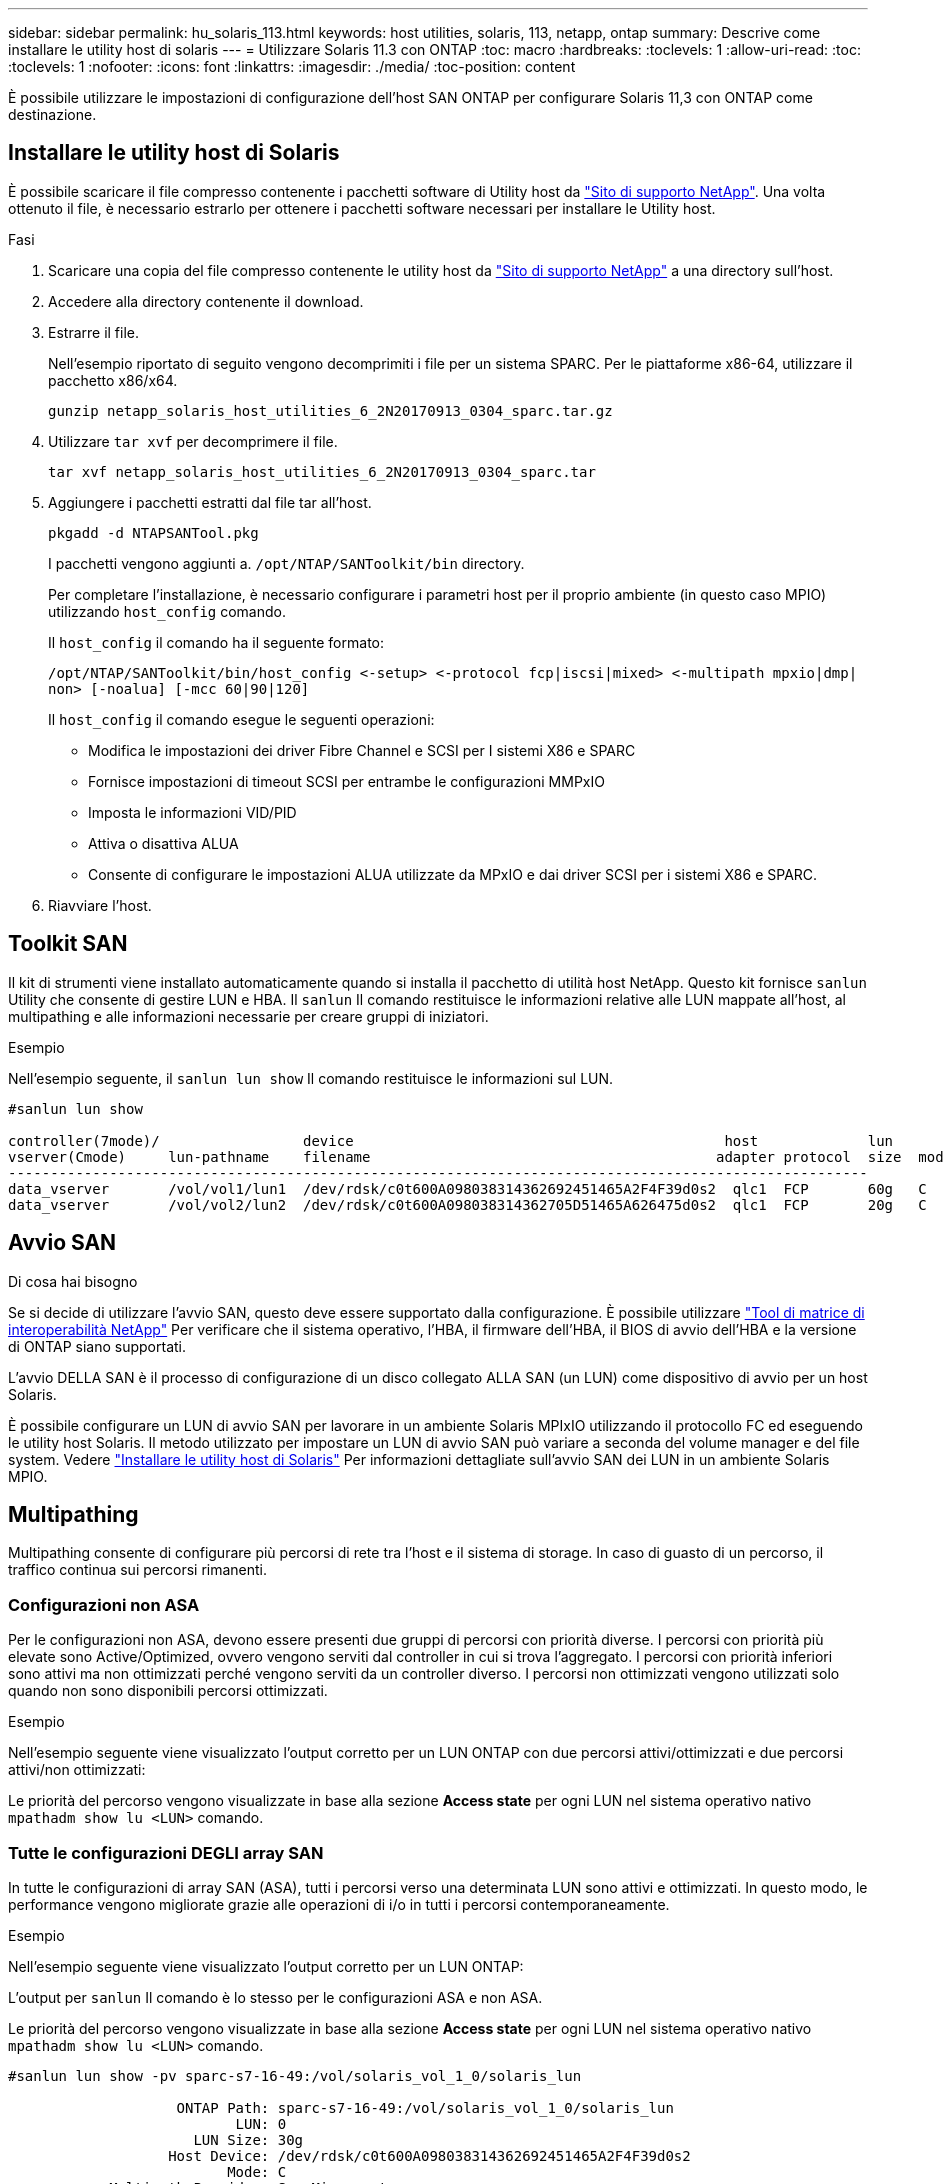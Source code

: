 ---
sidebar: sidebar 
permalink: hu_solaris_113.html 
keywords: host utilities, solaris, 113, netapp, ontap 
summary: Descrive come installare le utility host di solaris 
---
= Utilizzare Solaris 11.3 con ONTAP
:toc: macro
:hardbreaks:
:toclevels: 1
:allow-uri-read: 
:toc: 
:toclevels: 1
:nofooter: 
:icons: font
:linkattrs: 
:imagesdir: ./media/
:toc-position: content


[role="lead"]
È possibile utilizzare le impostazioni di configurazione dell'host SAN ONTAP per configurare Solaris 11,3 con ONTAP come destinazione.



== Installare le utility host di Solaris

È possibile scaricare il file compresso contenente i pacchetti software di Utility host da https://mysupport.netapp.com/site/products/all/details/hostutilities/downloads-tab/download/61343/6.2/downloads["Sito di supporto NetApp"^]. Una volta ottenuto il file, è necessario estrarlo per ottenere i pacchetti software necessari per installare le Utility host.

.Fasi
. Scaricare una copia del file compresso contenente le utility host da https://mysupport.netapp.com/site/products/all/details/hostutilities/downloads-tab/download/61343/6.2/downloads["Sito di supporto NetApp"^] a una directory sull'host.
. Accedere alla directory contenente il download.
. Estrarre il file.
+
Nell'esempio riportato di seguito vengono decomprimiti i file per un sistema SPARC. Per le piattaforme x86-64, utilizzare il pacchetto x86/x64.

+
`gunzip netapp_solaris_host_utilities_6_2N20170913_0304_sparc.tar.gz`

. Utilizzare `tar xvf` per decomprimere il file.
+
`tar xvf netapp_solaris_host_utilities_6_2N20170913_0304_sparc.tar`

. Aggiungere i pacchetti estratti dal file tar all'host.
+
`pkgadd -d NTAPSANTool.pkg`

+
I pacchetti vengono aggiunti a. `/opt/NTAP/SANToolkit/bin` directory.

+
Per completare l'installazione, è necessario configurare i parametri host per il proprio ambiente (in questo caso MPIO) utilizzando `host_config` comando.

+
Il `host_config` il comando ha il seguente formato:

+
`/opt/NTAP/SANToolkit/bin/host_config \<-setup> \<-protocol fcp|iscsi|mixed> \<-multipath mpxio|dmp| non> [-noalua] [-mcc 60|90|120]`

+
Il `host_config` il comando esegue le seguenti operazioni:

+
** Modifica le impostazioni dei driver Fibre Channel e SCSI per I sistemi X86 e SPARC
** Fornisce impostazioni di timeout SCSI per entrambe le configurazioni MMPxIO
** Imposta le informazioni VID/PID
** Attiva o disattiva ALUA
** Consente di configurare le impostazioni ALUA utilizzate da MPxIO e dai driver SCSI per i sistemi X86 e SPARC.


. Riavviare l'host.




== Toolkit SAN

Il kit di strumenti viene installato automaticamente quando si installa il pacchetto di utilità host NetApp. Questo kit fornisce `sanlun` Utility che consente di gestire LUN e HBA. Il `sanlun` Il comando restituisce le informazioni relative alle LUN mappate all'host, al multipathing e alle informazioni necessarie per creare gruppi di iniziatori.

.Esempio
Nell'esempio seguente, il `sanlun lun show` Il comando restituisce le informazioni sul LUN.

[listing]
----
#sanlun lun show

controller(7mode)/                 device                                            host             lun
vserver(Cmode)     lun-pathname    filename                                         adapter protocol  size  mode
------------------------------------------------------------------------------------------------------
data_vserver       /vol/vol1/lun1  /dev/rdsk/c0t600A098038314362692451465A2F4F39d0s2  qlc1  FCP       60g   C
data_vserver       /vol/vol2/lun2  /dev/rdsk/c0t600A098038314362705D51465A626475d0s2  qlc1  FCP       20g   C
----


== Avvio SAN

.Di cosa hai bisogno
Se si decide di utilizzare l'avvio SAN, questo deve essere supportato dalla configurazione. È possibile utilizzare link:https://mysupport.netapp.com/matrix/imt.jsp?components=71102;&solution=1&isHWU&src=IMT["Tool di matrice di interoperabilità NetApp"^] Per verificare che il sistema operativo, l'HBA, il firmware dell'HBA, il BIOS di avvio dell'HBA e la versione di ONTAP siano supportati.

L'avvio DELLA SAN è il processo di configurazione di un disco collegato ALLA SAN (un LUN) come dispositivo di avvio per un host Solaris.

È possibile configurare un LUN di avvio SAN per lavorare in un ambiente Solaris MPIxIO utilizzando il protocollo FC ed eseguendo le utility host Solaris. Il metodo utilizzato per impostare un LUN di avvio SAN può variare a seconda del volume manager e del file system. Vedere https://docs.netapp.com/us-en/ontap-sanhost/hu_solaris_62.html["Installare le utility host di Solaris"^] Per informazioni dettagliate sull'avvio SAN dei LUN in un ambiente Solaris MPIO.



== Multipathing

Multipathing consente di configurare più percorsi di rete tra l'host e il sistema di storage. In caso di guasto di un percorso, il traffico continua sui percorsi rimanenti.



=== Configurazioni non ASA

Per le configurazioni non ASA, devono essere presenti due gruppi di percorsi con priorità diverse. I percorsi con priorità più elevate sono Active/Optimized, ovvero vengono serviti dal controller in cui si trova l'aggregato. I percorsi con priorità inferiori sono attivi ma non ottimizzati perché vengono serviti da un controller diverso. I percorsi non ottimizzati vengono utilizzati solo quando non sono disponibili percorsi ottimizzati.

.Esempio
Nell'esempio seguente viene visualizzato l'output corretto per un LUN ONTAP con due percorsi attivi/ottimizzati e due percorsi attivi/non ottimizzati:

Le priorità del percorso vengono visualizzate in base alla sezione *Access state* per ogni LUN nel sistema operativo nativo `mpathadm show lu <LUN>` comando.



=== Tutte le configurazioni DEGLI array SAN

In tutte le configurazioni di array SAN (ASA), tutti i percorsi verso una determinata LUN sono attivi e ottimizzati. In questo modo, le performance vengono migliorate grazie alle operazioni di i/o in tutti i percorsi contemporaneamente.

.Esempio
Nell'esempio seguente viene visualizzato l'output corretto per un LUN ONTAP:

L'output per `sanlun` Il comando è lo stesso per le configurazioni ASA e non ASA.

Le priorità del percorso vengono visualizzate in base alla sezione *Access state* per ogni LUN nel sistema operativo nativo `mpathadm show lu <LUN>` comando.

[listing]
----
#sanlun lun show -pv sparc-s7-16-49:/vol/solaris_vol_1_0/solaris_lun

                    ONTAP Path: sparc-s7-16-49:/vol/solaris_vol_1_0/solaris_lun
                           LUN: 0
                      LUN Size: 30g
                   Host Device: /dev/rdsk/c0t600A098038314362692451465A2F4F39d0s2
                          Mode: C
            Multipath Provider: Sun Microsystems
              Multipath Policy: Native
----

NOTE: Tutte le configurazioni DEGLI array SAN (ASA) sono supportate a partire da ONTAP 9.8 per gli host Solaris.



== Impostazioni consigliate

Di seguito sono riportate alcune impostazioni dei parametri consigliate per Solaris 11.3 SPARC e x86_64 con LUN NetApp ONTAP. Questi valori dei parametri vengono impostati dalle utility host.

[cols="2*"]
|===
| Parametro | Valore 


| throttle_max | 8 


| not_ready_retries | 300 


| busy_retrees | 30 


| reset_retrees | 30 


| throttle_min | 2 


| timeout_retries | 10 


| dimensioni_blocco_fisico | 4096 
|===


=== Impostazioni consigliate per MetroCluster

Per impostazione predefinita, il sistema operativo Solaris fallirà i/o dopo 20 secondi se tutti i percorsi verso un LUN vengono persi. Questo è controllato da `fcp_offline_delay` parametro. Il valore predefinito per `fcp_offline_delay` È appropriato per i cluster ONTAP standard. Tuttavia, nelle configurazioni MetroCluster, il valore di `fcp_offline_delay` Deve essere aumentato a *120s* per garantire che l'i/o non venga prima del time out durante le operazioni, inclusi i failover non pianificati. Per ulteriori informazioni e per le modifiche consigliate alle impostazioni predefinite, consultare l'articolo della Knowledge base https://kb.netapp.com/onprem/ontap/metrocluster/Solaris_host_support_considerations_in_a_MetroCluster_configuration["Considerazioni sul supporto degli host Solaris in una configurazione MetroCluster"^].



== Virtualizzazione Oracle Solaris

* Le opzioni di virtualizzazione di Solaris includono i domini logici di Solaris (chiamati anche LDOM o Oracle VM Server per SPARC), i domini dinamici di Solaris, le zone di Solaris e i container di Solaris. Queste tecnologie sono state generalmente ridigentate come "Oracle Virtual Machines", nonostante siano basate su architetture molto diverse.
* In alcuni casi, è possibile utilizzare più opzioni insieme, ad esempio un container Solaris all'interno di un particolare dominio logico Solaris.
* NetApp supporta generalmente l'utilizzo di queste tecnologie di virtualizzazione, in cui la configurazione generale è supportata da Oracle e qualsiasi partizione con accesso diretto alle LUN è elencata nella https://mysupport.netapp.com/matrix/imt.jsp?components=95803;&solution=1&isHWU&src=IMT["Matrice di interoperabilità NetApp"^] in una configurazione supportata. Sono inclusi i container root, i domini io LDOM e gli LDOM che utilizzano NPIV per accedere alle LUN.
* Partizioni e/o macchine virtuali che utilizzano solo risorse di storage virtualizzate, ad esempio un `vdsk`, Non necessitano di una qualifica specifica in quanto non hanno accesso diretto alle LUN NetApp. Solo la partizione/macchina virtuale che ha accesso diretto al LUN sottostante, ad esempio un dominio di i/o LDOM, deve essere trovata in https://mysupport.netapp.com/matrix/imt.jsp?components=95803;&solution=1&isHWU&src=IMT["Matrice di interoperabilità NetApp"^].




=== Impostazioni consigliate per la virtualizzazione

Quando i LUN vengono utilizzati come dischi virtuali all'interno di un LDOM, l'origine del LUN viene mascherata dalla virtualizzazione e il LDOM non rileva correttamente le dimensioni dei blocchi. Per evitare questo problema, il sistema operativo LDOM deve essere sottoposto a patch per Oracle Bug 15824910 e a. `vdc.conf` è necessario creare un file che imposta la dimensione del blocco del disco virtuale su 4096. Per ulteriori informazioni, consultare Oracle Doc 2157669.1.

Per verificare la patch, procedere come segue:

.Fasi
. Creare uno zpool.
. Eseguire `zdb -C` in corrispondenza di zpool e verificare che il valore di *ashift* sia 12.
+
Se il valore di *ashift* non è 12, verificare che sia stata installata la patch corretta e ricontrollare il contenuto di vdc.conf

+
Non procedere fino a quando *ashift* non mostra un valore di 12.




NOTE: Le patch sono disponibili per Oracle bug 15824910 su varie versioni di Solaris. Contattare Oracle se è necessaria assistenza per determinare la migliore patch per il kernel.



== Impostazioni consigliate per SnapMirror Business Continuity

Per verificare che le applicazioni client Solaris non siano disgregative quando si verifica uno switchover di failover del sito non pianificato in un ambiente SnapMirror Business Continuity (SM-BC), è necessario configurare la seguente impostazione sull'host Solaris 11.3. Questa impostazione sovrascrive il modulo di failover `f_tpgs` per impedire l'esecuzione del percorso di codice che rileva il conflitto.


NOTE: A partire da ONTAP 9.9.1, le configurazioni di impostazione SM-BC sono supportate nell'host Solaris 11.3.

Seguire le istruzioni per configurare il parametro override:

.Fasi
. Creare il file di configurazione `/etc/driver/drv/scsi_vhci.conf` Con una voce simile alla seguente per il tipo di storage NetApp connesso all'host:
+
[listing]
----
scsi-vhci-failover-override =
"NETAPP  LUN","f_tpgs"
----
. Utilizzare `devprop` e. `mdb` comandi per verificare che il parametro override sia stato applicato correttamente:
+
`root@host-A:~# devprop -v -n /scsi_vhci scsi-vhci-failover-override      scsi-vhci-failover-override=NETAPP  LUN + f_tpgs
root@host-A:~# echo "*scsi_vhci_dip::print -x struct dev_info devi_child | ::list struct dev_info devi_sibling| ::print struct dev_info devi_mdi_client| ::print mdi_client_t ct_vprivate| ::print struct scsi_vhci_lun svl_lun_wwn svl_fops_name"| mdb -k`

+
[listing]
----
svl_lun_wwn = 0xa002a1c8960 "600a098038313477543f524539787938"
svl_fops_name = 0xa00298d69e0 "conf f_tpgs"
----



NOTE: Dopo `scsi-vhci-failover-override` è stato applicato, `conf` viene aggiunto a. `svl_fops_name`. Per ulteriori informazioni e per le modifiche consigliate alle impostazioni predefinite, consultare l'articolo della Knowledge base di NetApp https://kb.netapp.com/Advice_and_Troubleshooting/Data_Protection_and_Security/SnapMirror/Solaris_Host_support_recommended_settings_in_SnapMirror_Business_Continuity_(SM-BC)_configuration["Impostazioni consigliate per il supporto degli host Solaris nella configurazione di SnapMirror Business Continuity (SM-BC)"^].



== Problemi noti

Solaris 11,3 con ONTAP presenta i seguenti problemi noti:

[cols="4*"]
|===
| ID bug NetApp | Titolo | Descrizione | ID Oracle 


| 1366780 | Problema di LIF in Solaris durante il GB con HBA Emulex 32G su x86 Arch | Visto con Emulex firmware versione 12.6.x e successive sulla piattaforma x86_64 | SR 3-24746803021 


| 1368957 | Solaris 11.x "cfgadm -c configure" ha generato un errore i/o con la configurazione Emulex end-to-end | In esecuzione `cfgadm -c configure` Nelle configurazioni end-to-end Emulex si verifica un errore i/O. Questo problema è stato risolto in ONTAP 9.5P17, 9.6P14, 9.7P13 e 9.8P2 | Non applicabile 
|===